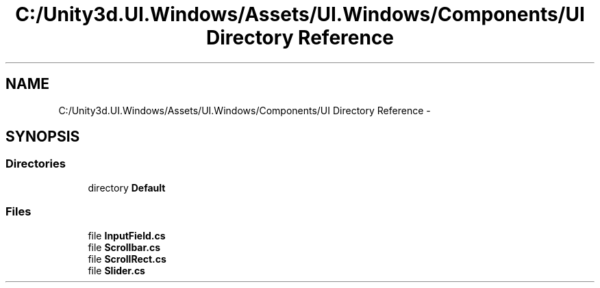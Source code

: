 .TH "C:/Unity3d.UI.Windows/Assets/UI.Windows/Components/UI Directory Reference" 3 "Fri Apr 3 2015" "Version version 0.8a" "Unity3D UI Windows Extension" \" -*- nroff -*-
.ad l
.nh
.SH NAME
C:/Unity3d.UI.Windows/Assets/UI.Windows/Components/UI Directory Reference \- 
.SH SYNOPSIS
.br
.PP
.SS "Directories"

.in +1c
.ti -1c
.RI "directory \fBDefault\fP"
.br
.in -1c
.SS "Files"

.in +1c
.ti -1c
.RI "file \fBInputField\&.cs\fP"
.br
.ti -1c
.RI "file \fBScrollbar\&.cs\fP"
.br
.ti -1c
.RI "file \fBScrollRect\&.cs\fP"
.br
.ti -1c
.RI "file \fBSlider\&.cs\fP"
.br
.in -1c
